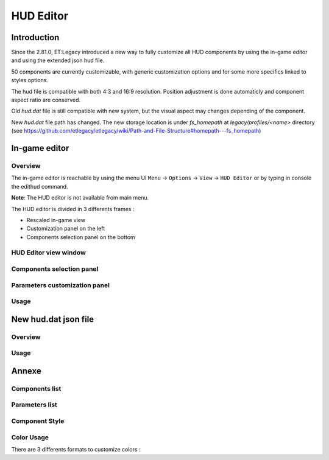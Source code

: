 ===================
HUD Editor
===================

Introduction
^^^^^^^^^^^^
Since the 2.81.0, ET:Legacy introduced a new way to fully customize all HUD components by using the in-game editor and using the extended json hud file.

50 components are currently customizable, with generic customization options and for some more specifics linked to styles options.

The hud file is compatible with both 4:3 and 16:9 resolution. Position adjustment is done automaticly and component aspect ratio are conserved.

Old `hud.dat` file is still compatible with new system, but the visual aspect may changes depending of the component.

New `hud.dat` file path has changed. The new storage location is under `fs_homepath` at `legacy/profiles/<name>` directory (see https://github.com/etlegacy/etlegacy/wiki/Path-and-File-Structure#homepath---fs_homepath)

In-game editor
^^^^^^^^^^^^^^
Overview
""""""""

The in-game editor is reachable by using the menu UI ``Menu`` -> ``Options`` -> ``View`` -> ``HUD Editor`` or by typing in console the edithud command.

**Note**: The HUD editor is not available from main menu.

The HUD editor is divided in 3 differents frames : 

* Rescaled in-game view 
* Customization panel on the left
* Components selection panel on the bottom

HUD Editor view window
"""""""""""""""

Components selection panel
""""""""""""""""""""""""""

Parameters customization panel
""""""""""""""""""""""""""""""

Usage
"""""

New hud.dat json file
^^^^^^^^^^^^^^^^^^^^^

Overview
""""""""

Usage
"""""

Annexe
^^^^^^

Components list
"""""""""""""""

+--------------------+-------------------------------------------------------------------------------------------------------------+-----------------------+
| Components Name    | Description                            							                                           | Game type Availabilty |
+====================+=============================================================================================================+=======================+
|    crosshair       |																											   |					   |
+--------------------+-------------------------------------------------------------------------------------------------------------+-----------------------+
|    compass         |																											   |					   |
+--------------------+-------------------------------------------------------------------------------------------------------------+-----------------------+
|    staminabar      |																											   |					   |
+--------------------+-------------------------------------------------------------------------------------------------------------+-----------------------+
|    breathbar       |																											   |					   |
+--------------------+-------------------------------------------------------------------------------------------------------------+-----------------------+
|    healthbar       |																											   |					   |
+--------------------+-------------------------------------------------------------------------------------------------------------+-----------------------+
|    weaponchargebar |																											   |					   |
+--------------------+-------------------------------------------------------------------------------------------------------------+-----------------------+
|    healthtext      |																											   |					   |
+--------------------+-------------------------------------------------------------------------------------------------------------+-----------------------+
|    xptext          |																											   |					   |
+--------------------+-------------------------------------------------------------------------------------------------------------+-----------------------+
|    ranktext        |																											   |					   |
+--------------------+-------------------------------------------------------------------------------------------------------------+-----------------------+
|    statsdisplay    |																											   |					   |
+--------------------+-------------------------------------------------------------------------------------------------------------+-----------------------+
|    weaponicon      |																											   |					   |
+--------------------+-------------------------------------------------------------------------------------------------------------+-----------------------+
|    weaponammo      |																											   |					   |
+--------------------+-------------------------------------------------------------------------------------------------------------+-----------------------+
|    fireteam        |																											   |					   |
+--------------------+-------------------------------------------------------------------------------------------------------------+-----------------------+
|    popupmessages   |																											   |					   |
+--------------------+-------------------------------------------------------------------------------------------------------------+-----------------------+
|    powerups        |																											   |					   |
+--------------------+-------------------------------------------------------------------------------------------------------------+-----------------------+
|    objectives      |																											   |					   |
+--------------------+-------------------------------------------------------------------------------------------------------------+-----------------------+
|    hudhead         | Draw the head of the incarnate caractere.																   | All                   |
+--------------------+-------------------------------------------------------------------------------------------------------------+-----------------------+
|    cursorhints     |																											   |					   |
+--------------------+-------------------------------------------------------------------------------------------------------------+-----------------------+
|    weaponstability |																											   |					   |
+--------------------+-------------------------------------------------------------------------------------------------------------+-----------------------+
|    livesleft       |	Indicate the number of lives left in Last Man Standing game type (LMS). Doesn't show on other game types.  | Last Man Standing     |
+--------------------+-------------------------------------------------------------------------------------------------------------+-----------------------+
|    roundtimer      |																											   |					   |
+--------------------+-------------------------------------------------------------------------------------------------------------+-----------------------+
|    reinforcement   |																											   |					   |
+--------------------+-------------------------------------------------------------------------------------------------------------+-----------------------+
|    spawntimer      |																											   |					   |
+--------------------+-------------------------------------------------------------------------------------------------------------+-----------------------+
|    localtime       |																											   |					   |
+--------------------+-------------------------------------------------------------------------------------------------------------+-----------------------+
|    votetext        |																											   |					   |
+--------------------+-------------------------------------------------------------------------------------------------------------+-----------------------+
|    spectatortext   |																											   |					   |
+--------------------+-------------------------------------------------------------------------------------------------------------+-----------------------+
|    limbotext       |																											   |					   |
+--------------------+-------------------------------------------------------------------------------------------------------------+-----------------------+
|    followtext      |																											   |					   |
+--------------------+-------------------------------------------------------------------------------------------------------------+-----------------------+
|    demotext        |																											   |					   |
+--------------------+-------------------------------------------------------------------------------------------------------------+-----------------------+
|    missilecamera   |																											   |					   |
+--------------------+-------------------------------------------------------------------------------------------------------------+-----------------------+
|    sprinttext      |																											   |					   |
+--------------------+-------------------------------------------------------------------------------------------------------------+-----------------------+
|    breathtext      |																											   |					   |
+--------------------+-------------------------------------------------------------------------------------------------------------+-----------------------+
|    weaponchargetext|																											   |					   |
+--------------------+-------------------------------------------------------------------------------------------------------------+-----------------------+
|    fps             |																											   |					   |
+--------------------+-------------------------------------------------------------------------------------------------------------+-----------------------+
|    snapshot        |																											   |					   |
+--------------------+-------------------------------------------------------------------------------------------------------------+-----------------------+
|    ping            |																											   |					   |
+--------------------+-------------------------------------------------------------------------------------------------------------+-----------------------+
|    speed           |																											   |					   |
+--------------------+-------------------------------------------------------------------------------------------------------------+-----------------------+
|    lagometer       |																											   |					   |
+--------------------+-------------------------------------------------------------------------------------------------------------+-----------------------+
|    disconnect      |																											   |					   |
+--------------------+-------------------------------------------------------------------------------------------------------------+-----------------------+
|    chat            |																											   |					   |
+--------------------+-------------------------------------------------------------------------------------------------------------+-----------------------+
|    spectatorstatus |																											   |					   |
+--------------------+-------------------------------------------------------------------------------------------------------------+-----------------------+
|    pmitemsbig      |																											   |					   |
+--------------------+-------------------------------------------------------------------------------------------------------------+-----------------------+
|    warmuptitle     |																											   |					   |
+--------------------+-------------------------------------------------------------------------------------------------------------+-----------------------+
|    warmuptext      |																											   |					   |
+--------------------+-------------------------------------------------------------------------------------------------------------+-----------------------+
|    objectivetext   |																											   |					   |
+--------------------+-------------------------------------------------------------------------------------------------------------+-----------------------+
|    centerprint     |																											   |					   |
+--------------------+-------------------------------------------------------------------------------------------------------------+-----------------------+
|    banner          |																											   |					   |
+--------------------+-------------------------------------------------------------------------------------------------------------+-----------------------+
|    crosshairtext   |																											   |					   |
+--------------------+-------------------------------------------------------------------------------------------------------------+-----------------------+
|    crosshairbar    |																											   |					   |
+--------------------+-------------------------------------------------------------------------------------------------------------+-----------------------+
|    stats           |																											   |					   |
+--------------------+-------------------------------------------------------------------------------------------------------------+-----------------------+

Parameters list
"""""""""""""""
+--------------------+-----------------------------------------------------------------------------------+-------------------------------------------------+
| Parameter          | Description                            											 | Range                                		   |
+====================+===================================================================================+=================================================+
| x 	             | X coordinate                            											 | 0 - 640 (visible grid limit, can be out ranged) |
+--------------------+-----------------------------------------------------------------------------------+-------------------------------------------------+
| y 	             | Y coordinate                            											 | 0 - 480 (visible grid limit, can be out ranged) |
+--------------------+-----------------------------------------------------------------------------------+-------------------------------------------------+
| w 	             | Component Width                         											 | 0 - 640 (visible grid limit, can be out ranged) |
+--------------------+-----------------------------------------------------------------------------------+-------------------------------------------------+
| h 	             | Component Height                        											 | 0 - 480 (visible grid limit, can be out ranged) |
+--------------------+-----------------------------------------------------------------------------------+-------------------------------------------------+
| visible            | Toogle component visibility             											 | 0 - 1 (boolean)                      		   |
+--------------------+-----------------------------------------------------------------------------------+-------------------------------------------------+
| style              | Customize component depending of his usage (if available)                       	 | See Style Section                    		   |
+--------------------+-----------------------------------------------------------------------------------+-------------------------------------------------+
| scale              | Change font scale where 100 is the default value (normalized)				     | 0 - 300 (recommanded range, can be out ranged)  |
+--------------------+-----------------------------------------------------------------------------------+-------------------------------------------------+
| colorMain          | Change either the font color (text component) or main component color (specific)  | See Color Section                               |
+--------------------+-----------------------------------------------------------------------------------+-------------------------------------------------+
| colorSecondary     | Change secondary component color (specific, not available for text component)     | See Color Section                               |
+--------------------+-----------------------------------------------------------------------------------+-------------------------------------------------+
| showBackGround     | Toogle background visibility            											 | 0 - 1 (boolean)                      		   |
+--------------------+-----------------------------------------------------------------------------------+-------------------------------------------------+
| colorBackground    | Change the component background color 											 | See Color Section                               |
+--------------------+-----------------------------------------------------------------------------------+-------------------------------------------------+
| showBorder         | Toogle border visibility                											 | 0 - 1 (boolean)                      		   |
+--------------------+-----------------------------------------------------------------------------------+-------------------------------------------------+
| colorBorder        | Change the component border color       											 | See Color Section                               |
+--------------------+-----------------------------------------------------------------------------------+-------------------------------------------------+
| styleText          | Customize font style aspect (only available for component with text only)         | See Style Text Section                          |
+--------------------+-----------------------------------------------------------------------------------+-------------------------------------------------+
| alignText          | Customize font alignment position (only available for component with text only)   | See Align Text Section                          |
+--------------------+-----------------------------------------------------------------------------------+-------------------------------------------------+
| autoAdjust         | Adjust border and background size to component content (available for text only)  | 0 - 1 (boolean)                      		   |
+--------------------+-----------------------------------------------------------------------------------+-------------------------------------------------+

Component Style
"""""""""""""""

Color Usage
"""""""""""

There are 3 differents formats to customize colors : 

+-------------+-----------------------------------------------------------------------------------------------+--------------------------------------------+
| Format      | Description                            											              | Values And Range                           |
+=============+===============================================================================================+============================================+
| Hexadecimal | RRGGBB[AA] => RR is Red value, GG is green value, BB is blue value and AA is alpha (optional) | 00 to FF (Double Hexa value)               | 
+-------------+-----------------------------------------------------------------------------------------------+--------------------------------------------+
| Decimal     | R G B [A]  => is Red value, GG is green value, BB is blue value and AA is alpha (optional)    | 0.0 to 1.0 (float)                         |
+-------------+-----------------------------------------------------------------------------------------------+--------------------------------------------+
|             |                                                                                               | "white"                                    |
|			  |																								  | "red"                                      |
|			  |																								  | "green"                                    |
|			  |																								  | "blue"                                     |
|			  |																								  | "yellow"                                   |
|			  |																								  | "magenta"                                  |
|			  |																								  | "cyan"                                     |
|			  |																								  | "orange"                                   |
|			  |																								  | "mdred"                                    |
| String	  | Predefined color as string values 															  | "mdgreen"                                  |
|			  |																								  | "dkgreen"                                  |
|			  |																								  | "mdcyan"                                   |
|			  |																								  | "mdyellow"                                 |
|			  |																								  | "mdorange"                                 |
|			  |																								  | "mdblue"                                   |
|			  |																								  | "ltgrey"                                   |
|			  |																								  | "mdgrey"                                   |
|			  |																								  | "dkgrey"                                   |
|			  |																								  | "black"                                    |
+-------------+-----------------------------------------------------------------------------------------------+--------------------------------------------+
